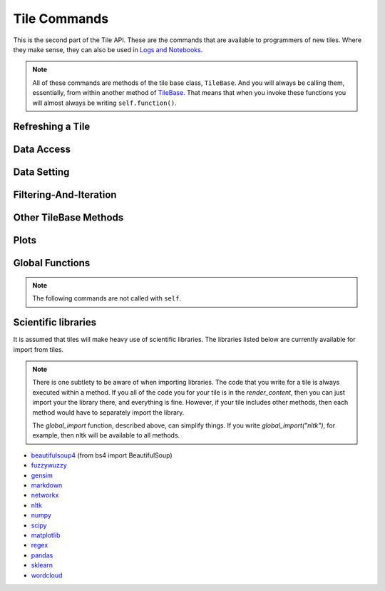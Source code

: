 Tile Commands
=============

This is the second part of the Tile API. These are the commands that are
available to programmers of new tiles. Where they make sense, they can also
be used in `Logs and Notebooks <Log-And-Notebook.html>`__.

.. note::

    All of these commands are methods of the tile base class, ``TileBase``.
    And you will always be calling them, essentially, from within another
    method of `TileBase <Tile-Structure.html>`__. That means that when you invoke these functions you will
    almost always be writing ``self.function()``.

.. py:class:: TileBase()

.. category_start

Refreshing a Tile
-----------------

    .. py:method:: start_spinner()

        Start the spinning animation on the tile

    .. py:method:: start_spinner()

        Start the spinning animation on the tile

    .. py:method:: stop_spinner()

        Stop the spinning animation on the tile.

    .. py:method:: refresh_tile_now(new_html=None)

        Updates the front of the tile using the passed html. If new_html is None
        then ``render_content`` is called to generate the html to be displayed.

        :param str new_html: The html to display on the front of the tile.

    .. py:method:: spin_and_refresh()

        Starts the spinner, refreshes the tile, then stops the spinner.

.. category_end

.. category_start

Data Access
-----------

    .. py:method:: get_document_names()

        Returns a list of all document names in the current collection.

    .. py:method:: get_current_document_name()

        Returns the name of the current document.

    .. py:method:: get_document_data(document_name)

        For table-based documents,returns all of the data in the document
        represented as a dictionary. The keys of the dictionary are the values
        of the \__id_\_ field for each row, represented as strings.

        For freeform documents, the document is returned as a string.

    .. py:method:: get_document_data_as_list(document_name)

        Returns all of the data in the document represented as a list.

        For table documents, each item corresponds to a row. For freeform
        documents, each item corresponds to a line.

    .. py:method:: get_column_names (document_name)

        Returns a list containing the column names of the specified document. (Table documents only.)

    .. py:method:: get_number_rows(document_name)

        Returns the number of rows in the specified document for table
        documents. For freeform documents, returns the number of lines.

    .. py:method:: get_row(document_name, row_id)

        For table documents, the specified row is returned. For freeform
        documents, the specified line is returned. **self.get_line** is a
        synonym.

    .. py:method:: get_cell(document_name, row_id, column_name)

        Returns the text in the specified cell.
        **row_id** should be the same as the value in \_\_id\_\_.
        Right now we are also assuming that is the same as the row number in the table. (Table documents only.)

    .. py:method:: get_column_data(column_name, document_name)

        Get all contents of a column as a list. If document_name is not provided or is
        None then the content of the column from all documents is returned as one long list. (Table documents only.)

    .. py:method:: get_column_data_dict(column_name)

        Returns a dictionary. The keys of the dictionary are the document names.
        Each value is a list corresponding to the values in column_name for the
        document. (Table documents only.)

    .. py:method:: get_document_metadata(document_name)

        Returns a the document-level metadata for the given document. Returns a dict.

.. category_end

.. category_start

Data Setting
------------

    .. py:function:: set_cell(document_name, row_id, column_name, text, cellchange=True)

        Sets the text in the specified cell. By default generates a CellChange
        event. (Table documents only.) **row_id** should be the same as the value in \__id__.

    .. py:method:: set_document(document_name, new_data, cellchange=False)

        This is a general utility for setting document data. For table documents, **new_data**
        should be a dictionary where the keys are row ids and the values are row dictionaries.
        These row dictionaries should have keys that correspond to columns in the data table.
        If only some data is specified in **new_data_dict** then only those values will be changed.
        For freeform documents, **new_data** should be a string.

    .. py:method:: set_column_data(document_name, column_name, column_data, cellchange=False)

        Sets the column in a document using column_data. column_data can be
        either a dict or a list. If it’s a dict, then the keys are interpreted
        as the row_id. If it’s a list, then the ordinal position in the list is
        interpreted as the row_id. (Table documents only.)

    .. py:method:: set_document_metadata(document_name, metadata_dict)

        Sets the document_level metadata for the given document. **metadata_dict** should be a dictionary.
        Note that certain keys are reserved and cannot appear as keys in the metadata dict: "_id", "file_id", "name",
        "my_class_for_recreate", "table_spec", "data_text", "length", "data_rows","header_list", "number_of_rows".

    .. py:method:: set_cell_background(document_name, row_id, column_name, color)

        Sets the the background color of the specified cell to the given color.
        The color is used in an expression of the form: $(el).css("background-color", color).
        So color has to be something that can appear in that expression.
        ColorMapper.color_from_val() generates the right sort of thing.
        **row_id** should be the same as the value in \_\_id\_\_.
        Right now we are also assuming that is the same as the row number in the table. (Table documents only.)

    .. py:method:: color_cell_text(document_name, row_id, column_name, tokenized_text, color_dict)

        Highlights the words in the target cell. Color dict has a dictionary
        that maps words to colors. (Table documents only.)

.. category_end

.. category_start

Filtering-And-Iteration
-----------------------

    .. py:method:: get_matching_rows(filter_function, document_name)

        For table docs, **filter\_function** should take a dict (corresponding to a row) as an argument,
        and should output a boolean. If document_name is missing or None then this will
        look across all documents in the collection. Returns a list of the matching rows.
        For freeform docs, **filter\_function** should take a string (corresponding to a line)
        as an argument, and should return a boolean. It returns a list of the matching lines.

    .. py:method:: display_matching_rows(filter_function, document_name)

        Will cause the table to only display rows matching the filter_function.
        If document_name is missing or None then this will apply to all
        documents in the collection. (Table documents only.)

    .. py:method:: clear_table_highlighting()

        Clears a main table highlighting.

    .. py:method:: highlight_matching_text(text)

        Highlights matching text in the main table.

    .. py:method:: display_all_rows()

        Will cause the table to display all rows. (Table documents only.)

    .. py:method:: apply_to_rows(func, document_name=None, cellchange=False)

        Applies the specified func to each row. func should expect a dict corresponding to the row as an input and it should return a dict corresponding to the modified row as output. If document_name is missing or None then this will apply to all documents in the collection.

        (Table documents only.)

.. category_end

.. category_start

Other TileBase Methods
------------------------------

    .. py:method:: go_to_document(document_name)

        Shows the named document in the table.

    .. py:method:: go_to_row_in_document(document_name, row_id)

        For table documents, this shows the named document and selects the named
        row. For freeform documents, the corresponding line is scrolled into
        view.

    .. py:method:: get_selected_text()

        Returns the text currently highlighted by the user

    .. py:method:: log_it(html_string, force_open=True, is_error=False, summary=None)

        Adds the given html to the log (formerly called the console). These
        commands all do the same thing. ``display_message`` and ``dm`` are the
        old names. ``log_it`` is the new name of the command that was added when
        the name of the console was change to log.

        If ``force_open`` is True then the Log will be opened if it was closed.
        If ``is_error`` is True then the new panel that is created in the Log
        will be an error panel. This means it will have a red header. It also
        means that, if the user resets the log, then the panel will be deleted.

        The optional ``summary`` parameter is a line of text to be displayed when the log item is shrunk.

        Synonyms of ``self.log_it`` are ``self.dm`` and ``self.display_message``.

    .. py:method:: get_container_log()

        Returns, as a string, the current contents of the container log file.
        This is the log file of the container that holds the tile. All error
        messages go to this file. Also and print statements.

    .. py:method:: send_tile_message(tile_name, event_name, data=None)

        Sends a message to a tile with the given name. The event_name and data
        are passed to the named tile, which it can capture by defining a
        handle_tile_message method. (See `Events and
        handlers <Tile-Structure.html#events-and-default-handlers>`__)

    .. py:method:: get_function_names(tag=None); self.get_class_names(tag=None)

        Returns a list of the available user function names or class names. This
        list can be restricted to those with the specified tag. These names can
        then be used to access the associated function or class with
        ``get_user_function()`` or ``get_user_class()``.

    .. py:method:: get_user_list(list_name)
               get_pipe_value(pipe_name)
               get_user_function(function_name)
               get_user_class(class_name)
               get_user_collection(collection_name)

        When a tile includes a list, pipe, function, class, collection as one of
        the options that appears on the back of a tile, then update_options
        places the name of the relevant resource in the attribute made available
        to the tile. These commands return the object associated with the name.

        You can also use these commands on their own if you happen to know, in
        advance, the name of one of yoru resources.

    .. py:method:: build_html_table_from_data_list(data_list, title=None, click_type="word-clickable", sortable=True)

        Returns html for a table given data in the form of a list of lists. The
        first row is treated as the heading row. A title can optionally be
        given. ``click_type`` can be ``"word-clickable"``,
        ``"element-clickable"``, or ``"row-clickable"``. If it’s word-clickable
        or element-clickable, then every cell in the table is assigned the
        corresponding class, and hence will lead to generating a TileWordClick
        or TileElementClick event when clicked. If the click_type is
        row-clickable, then the row is assigned a row-clickable class (and will
        lead to the generation of TileRowClick events.) These various events can
        then be handled by the appropriate handlers in a tile:
        ``handled_tile_word_click``, ``handle_tile_element_click``, or
        ``handle_tile_row_click``.

    .. py:method:: create_collection(name, doc_dict, doc_type="table", metadata_dict=None)

        Creates a new collection in the user’s resource library. **name** is the
        name for the new collection. **doc_type** specifies whether the type of
        the document is table or freeform. **doc_dict** is a dictionary in which
        the keys are names for the individual documents that will comprise the
        new collection. For freeform documents, the values of this dictionary
        are strings. For tables, the values are a list of rows, with each row
        being a dict.

        **metadata_dict** is a dictionary that holds any document-level metadata
        you’d like to add. The keys are document names and the values are
        dictionaries of keys and values.

.. category_start


Plots
-----

.. py:class:: MplFigure()

    .. note::

        These commands are only available in `Matplotlib
        Tiles <Matplotlib-Tiles.html>`__ (i.e., those that subclass ``MplFigure``).

    .. py:method:: init_mpl_figure(figsize=(self.width/80, self.height/80), dpi=80, facecolor=None, edgecolor=None, linewidth=0.0, frameon=None, subplotpars=None, tight_layout=None)

        This reinitializes the figure contained in a MatplotlibTile. It’s
        equivalent to calling ``MplFigure.__init__(self, kwargs).`` The kwargs
        are the same as for `Matplotlib’s Figure
        class <https://matplotlib.org/api/_as_gen/matplotlib.figure.Figure.html>`__.
        But the default values are different for ``figsize`` and ``dpi``.

    .. py:method:: create_figure_html()

        Given a MplFigure instance this generates html that can be included in a
        tile to display the figure.

    .. py:method:: create_figure_html()

        Given a MplFigure instance this generates html that can be included in a
        tile to display the figure.

    .. py:method:: create_pyplot_html()

        When using matplotlib.pyplot to work in interactive mode, use this alternative
        command to generate html to display the figure. For example, this will work
        in the log or a notebook:

        .. code-block:: python

            import matplotlib.pyplot as plt
            plt.plot([7, 4, 3])
            self.create_pyplot_html()

.. category_end

.. category_start

Global Functions
----------------

.. note::
    The following commands are not called with ``self``.

.. py:class:: ColorMapper(bottom_val, top_val, color_palette_name)
.. py:method:: ColorMapper.color_from_val(val)

    ColorMapper is a class for creating mappings between values and colors.
    ColorMapper() creates the class instance. bottom_val and top_val specify
    the value range. color_palette_name is the name of the matplotlib
    color_palette. These can be selected by the user using the
    palette_select option type.

.. py:method:: global_import(module_name)

    This command imports a module into the global namespace. So, for example, ``global_import("nltk")``
    within ``render_content`` would make ``nltk`` available within all method calls in your tile.

    :param str module_name: The name of the module to import as a string.

.. category_end

Scientific libraries
--------------------

It is assumed that tiles will make heavy use of scientific libraries.
The libraries listed below are currently available for import from tiles.

.. note::
    There is one subtlety to be aware of when importing libraries.
    The code that you write for a tile is always executed within a method.
    If you all of the code you for your tile is in the `render_content`, then
    you can just import your the library there, and everything is fine.
    However, if your tile includes other methods, then each method would have to separately
    import the library.

    The `global_import` function, described above, can simplify things. If you write `global_import("nltk")`, for example, then
    nltk will be available to all methods.

-  `beautifulsoup4 <https://www.crummy.com/software/BeautifulSoup/>`__ (from bs4 import BeautifulSoup)
-  `fuzzywuzzy <https://github.com/seatgeek/fuzzywuzzy>`__
-  `gensim <https://radimrehurek.com/gensim/>`__
-  `markdown <https://github.com/Python-Markdown/markdown>`__
-  `networkx <https://networkx.github.io>`__
-  `nltk <http://www.nltk.org>`__
-  `numpy <http://www.numpy.org>`__
-  `scipy <httsp://scipy.org>`__
-  `matplotlib <https://matplotlib.org>`__
-  `regex <https://pypi.org/project/regex/>`__
-  `pandas <http://pandas.pydata.org>`__
-  `sklearn <http://scikit-learn.org/stable/index.html>`__
-  `wordcloud <https://github.com/amueller/word_cloud>`__
